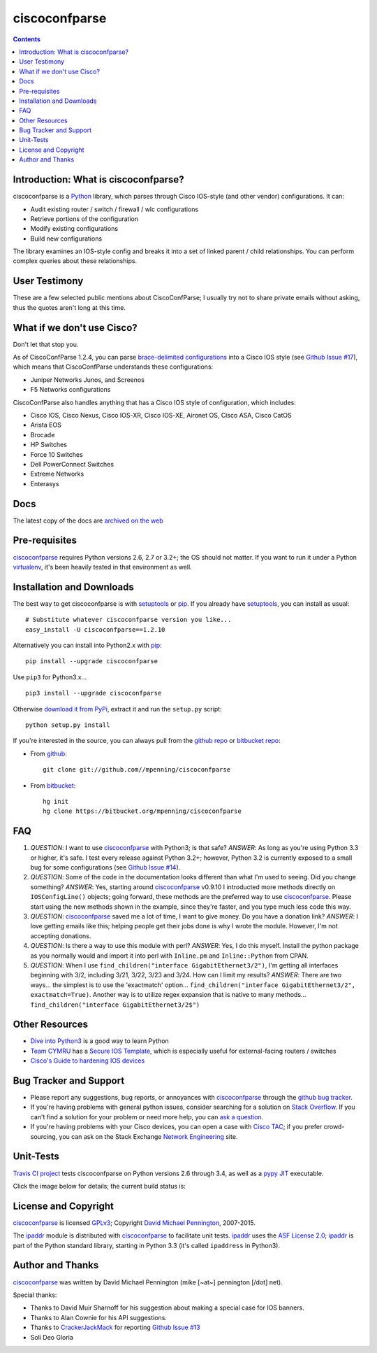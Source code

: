 ==============
ciscoconfparse
==============

.. image:: https://travis-ci.org/mpenning/ciscoconfparse.png?branch=master
   :target: https://travis-ci.org/mpenning/ciscoconfparse
   :alt: Travis CI Status

.. image:: https://badge.fury.io/py/ciscoconfparse.png
   :target: https://pypi.python.org/pypi/ciscoconfparse/
   :alt: Version

.. image:: https://pypip.in/license/ciscoconfparse/badge.png
   :target: https://pypi.python.org/pypi/ciscoconfparse/
   :alt: License

.. image:: https://pypip.in/d/ciscoconfparse/badge.png
   :target: https://pypi.python.org/pypi/ciscoconfparse
   :alt: Downloads

.. contents::

.. _introduction:

Introduction: What is ciscoconfparse?
=====================================

ciscoconfparse is a Python_ library, which parses through Cisco IOS-style
(and other vendor) configurations.  It can:

- Audit existing router / switch / firewall / wlc configurations
- Retrieve portions of the configuration
- Modify existing configurations
- Build new configurations

The library examines an IOS-style config and breaks it into a set of linked
parent / child relationships.  You can perform complex queries about these 
relationships.

.. image:: https://raw.githubusercontent.com/mpenning/ciscoconfparse/master/sphinx-doc/_static/ciscoconfparse_overview_75pct.png
   :target: https://raw.githubusercontent.com/mpenning/ciscoconfparse/master/sphinx-doc/_static/ciscoconfparse_overview_75pct.png
   :alt: CiscoConfParse Parent / Child relationships

User Testimony
==============

These are a few selected public mentions about CiscoConfParse; I usually try not to share private emails without asking, thus the quotes aren't long at this time.

.. image:: https://raw.githubusercontent.com/mpenning/ciscoconfparse/master/sphinx-doc/_static/crackerjackmack.png
   :target: https://github.com/mpenning/ciscoconfparse/issues/13#issuecomment-71340177
   :alt: CiscoConfParse Github Issue #17

.. image:: https://raw.githubusercontent.com/mpenning/ciscoconfparse/master/sphinx-doc/_static/twitter.png
   :target: https://raw.githubusercontent.com/mpenning/ciscoconfparse/master/sphinx-doc/_static/twitter.png
   :alt: Twitter mentions

What if we don't use Cisco?
===========================

Don't let that stop you.

As of CiscoConfParse 1.2.4, you can parse `brace-delimited configurations`_ 
into a Cisco IOS style (see `Github Issue #17`_), which means that 
CiscoConfParse understands these configurations:

- Juniper Networks Junos, and Screenos
- F5 Networks configurations

CiscoConfParse also handles anything that has a Cisco IOS style of configuration, which includes:

- Cisco IOS, Cisco Nexus, Cisco IOS-XR, Cisco IOS-XE, Aironet OS, Cisco ASA, Cisco CatOS
- Arista EOS
- Brocade
- HP Switches
- Force 10 Switches
- Dell PowerConnect Switches
- Extreme Networks
- Enterasys


Docs
====

The latest copy of the docs are `archived on the web <http://www.pennington.net/py/ciscoconfparse/>`_

.. _Pre-Requisites:

Pre-requisites
==============

ciscoconfparse_ requires Python versions 2.6, 2.7 or 3.2+; the OS should not
matter. If you want to run it under a Python virtualenv_, it's been heavily 
tested in that environment as well.

.. _Installation:

Installation and Downloads
==========================

The best way to get ciscoconfparse is with setuptools_ or pip_.  If you 
already have setuptools_, you can install as usual:

::

      # Substitute whatever ciscoconfparse version you like...
      easy_install -U ciscoconfparse==1.2.10

Alternatively you can install into Python2.x with pip_:

::

      pip install --upgrade ciscoconfparse

Use ``pip3`` for Python3.x...

::

      pip3 install --upgrade ciscoconfparse

Otherwise `download it from PyPi <https://pypi.python.org/pypi/ciscoconfparse>`_, extract it and run the ``setup.py`` script:

::

      python setup.py install

If you're interested in the source, you can always pull from the `github repo`_
or `bitbucket repo`_:


- From github_:
  ::

      git clone git://github.com//mpenning/ciscoconfparse


- From bitbucket_:
  ::

      hg init
      hg clone https://bitbucket.org/mpenning/ciscoconfparse


.. _FAQ:

FAQ
===

#) *QUESTION*: I want to use ciscoconfparse_ with Python3; is that safe?  *ANSWER*: As long as you're using Python 3.3 or higher, it's safe. I test every release against Python 3.2+; however, Python 3.2 is currently exposed to a small bug for some configurations (see `Github Issue #14`_).

#) *QUESTION*: Some of the code in the documentation looks different than what I'm used to seeing.  Did you change something?  *ANSWER*: Yes, starting around ciscoconfparse_ v0.9.10 I introducted more methods directly on ``IOSConfigLine()`` objects; going forward, these methods are the preferred way to use ciscoconfparse_.  Please start using the new methods shown in the example, since they're faster, and you type much less code this way.

#) *QUESTION*: ciscoconfparse_ saved me a lot of time, I want to give money.  Do you have a donation link?  *ANSWER*:  I love getting emails like this; helping people get their jobs done is why I wrote the module.  However, I'm not accepting donations.

#) *QUESTION*: Is there a way to use this module with perl?  *ANSWER*: Yes, I do this myself. Install the python package as you normally would and import it into perl with ``Inline.pm`` and ``Inline::Python`` from CPAN.

#) *QUESTION*: When I use ``find_children("interface GigabitEthernet3/2")``, I'm getting all interfaces beginning with 3/2, including 3/21, 3/22, 3/23 and 3/24. How can I limit my results?  *ANSWER*: There are two ways... the simplest is to use the 'exactmatch' option...  ``find_children("interface GigabitEthernet3/2", exactmatch=True)``. Another way is to utilize regex expansion that is native to many methods... ``find_children("interface GigabitEthernet3/2$")``

.. _`Other-Resources`:

Other Resources
===============

- `Dive into Python3`_ is a good way to learn Python
- `Team CYMRU`_ has a `Secure IOS Template`_, which is especially useful for external-facing routers / switches
- `Cisco's Guide to hardening IOS devices`_

.. _`Bug-Tracker-and-Support`:

Bug Tracker and Support
=======================

- Please report any suggestions, bug reports, or annoyances with ciscoconfparse_ through the `github bug tracker`_.
- If you're having problems with general python issues, consider searching for a solution on `Stack Overflow`_.  If you can't find a solution for your problem or need more help, you can `ask a question`_.
- If you're having problems with your Cisco devices, you can open a case with `Cisco TAC`_; if you prefer crowd-sourcing, you can ask on the Stack Exchange `Network Engineering`_ site.

.. _Unit-Tests:

Unit-Tests
==========

`Travis CI project <https://travis-ci.org>`_ tests ciscoconfparse on Python versions 2.6 through 3.4, as well as a `pypy JIT`_ executable.

Click the image below for details; the current build status is:

.. image:: https://travis-ci.org/mpenning/ciscoconfparse.png?branch=master
   :align: center
   :target: https://travis-ci.org/mpenning/ciscoconfparse
   :alt: Travis CI Status

.. _`License and Copyright`:

License and Copyright
=====================

ciscoconfparse_ is licensed GPLv3_; Copyright `David Michael Pennington`_, 
2007-2015.

The `ipaddr`_ module is distributed with ciscoconfparse_ to facilitate unit
tests. `ipaddr`_ uses the `ASF License 2.0`_; `ipaddr`_ is part of the Python
standard library, starting in Python 3.3 (it's called ``ipaddress`` in Python3).


.. _Author:

Author and Thanks
=================

ciscoconfparse_ was written by David Michael Pennington (mike [~at~] 
pennington [/dot\] net).

Special thanks:

- Thanks to David Muir Sharnoff for his suggestion about making a special case for IOS banners.
- Thanks to Alan Cownie for his API suggestions.
- Thanks to CrackerJackMack_ for reporting `Github Issue #13`_
- Soli Deo Gloria


.. _ciscoconfparse: https://pypi.python.org/pypi/ciscoconfparse

.. _Python: http://python.org/

.. _`pypy JIT`: http://pypy.org/

.. _`Github Issue #13`: https://github.com/mpenning/ciscoconfparse/issues/13

.. _`Github Issue #14`: https://github.com/mpenning/ciscoconfparse/issues/14

.. _`Github Issue #17`: https://github.com/mpenning/ciscoconfparse/issues/17

.. _`brace-delimited configurations`: https://github.com/mpenning/ciscoconfparse/blob/master/configs/sample_01.junos

.. _CrackerJackMack: https://github.com/CrackerJackMack

.. _`David Michael Pennington`: http://pennington.net/

.. _setuptools: https://pypi.python.org/pypi/setuptools

.. _pip: https://pypi.python.org/pypi/pip

.. _virtualenv: https://pypi.python.org/pypi/virtualenv

.. _`github repo`: https://github.com/mpenning/ciscoconfparse

.. _`bitbucket repo`: https://bitbucket.org/mpenning/ciscoconfparse

.. _bitbucket: https://bitbucket.org/mpenning/ciscoconfparse

.. _github: https://github.com/mpenning/ciscoconfparse

.. _mercurial: http://mercurial.selenic.com/

.. _`github bug tracker`: https://github.com/mpenning/ciscoconfparse/issues

.. _`hg-git`: http://hg-git.github.io/

.. _`regular expressions`: http://docs.python.org/2/howto/regex.html

.. _`docs`: http://www.pennington.net/py/ciscoconfparse/

.. _`ipaddr`: https://code.google.com/p/ipaddr-py/

.. _`GPLv3`: http://www.gnu.org/licenses/gpl-3.0.html

.. _`ASF License 2.0`: http://www.apache.org/licenses/LICENSE-2.0

.. _`Dive into Python3`: http://www.diveintopython3.net/

.. _`Network Engineering`: http://networkengineering.stackexchange.com/

.. _`Stack Overflow`: http://stackoverflow.com/

.. _`ask a question`: http://stackoverflow.com/questions/ask

.. _`Secure IOS Template`: https://www.cymru.com/Documents/secure-ios-template.html

.. _`Team CYMRU`: http://www.team-cymru.org/

.. _`Cisco TAC`: http://cisco.com/go/support

.. _`Juniper networks`: http://www.juniper.net/

.. _`Cisco's Guide to hardening IOS devices`: http://www.cisco.com/c/en/us/support/docs/ip/access-lists/13608-21.html

